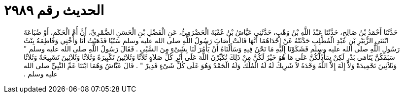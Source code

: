 
= الحديث رقم ٢٩٨٩

[quote.hadith]
حَدَّثَنَا أَحْمَدُ بْنُ صَالِحٍ، حَدَّثَنَا عَبْدُ اللَّهِ بْنُ وَهْبٍ، حَدَّثَنِي عَيَّاشُ بْنُ عُقْبَةَ الْحَضْرَمِيُّ، عَنِ الْفَضْلِ بْنِ الْحَسَنِ الضَّمْرِيِّ، أَنَّ أُمَّ الْحَكَمِ، أَوْ ضُبَاعَةَ ابْنَتَىِ الزُّبَيْرِ بْنِ عَبْدِ الْمُطَّلِبِ حَدَّثَتْهُ عَنْ إِحْدَاهُمَا أَنَّهَا قَالَتْ أَصَابَ رَسُولُ اللَّهِ صلى الله عليه وسلم سَبْيًا فَذَهَبْتُ أَنَا وَأُخْتِي وَفَاطِمَةُ بِنْتُ رَسُولِ اللَّهِ صلى الله عليه وسلم فَشَكَوْنَا إِلَيْهِ مَا نَحْنُ فِيهِ وَسَأَلْنَاهُ أَنْ يَأْمُرَ لَنَا بِشَىْءٍ مِنَ السَّبْىِ ‏.‏ فَقَالَ رَسُولُ اللَّهِ صلى الله عليه وسلم ‏"‏ سَبَقَكُنَّ يَتَامَى بَدْرٍ لَكِنْ سَأَدُلُّكُنَّ عَلَى مَا هُوَ خَيْرٌ لَكُنَّ مِنْ ذَلِكَ تُكَبِّرْنَ اللَّهَ عَلَى أَثَرِ كُلِّ صَلاَةٍ ثَلاَثًا وَثَلاَثِينَ تَكْبِيرَةً وَثَلاَثًا وَثَلاَثِينَ تَسْبِيحَةً وَثَلاَثًا وَثَلاَثِينَ تَحْمِيدَةً وَلاَ إِلَهَ إِلاَّ اللَّهُ وَحْدَهُ لاَ شَرِيكَ لَهُ لَهُ الْمُلْكُ وَلَهُ الْحَمْدُ وَهُوَ عَلَى كُلِّ شَىْءٍ قَدِيرٌ ‏"‏ ‏.‏ قَالَ عَيَّاشٌ وَهُمَا ابْنَتَا عَمِّ النَّبِيِّ صلى الله عليه وسلم ‏.‏